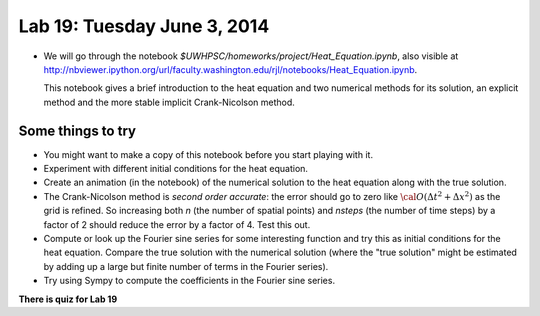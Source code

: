 

.. _lab19:

Lab 19: Tuesday June 3, 2014
=============================


* We will go through the notebook `$UWHPSC/homeworks/project/Heat_Equation.ipynb`, also 
  visible at
  `<http://nbviewer.ipython.org/url/faculty.washington.edu/rjl/notebooks/Heat_Equation.ipynb>`_.

  This notebook gives a brief introduction to the heat equation and
  two numerical methods for its solution, an explicit method and the
  more stable implicit Crank-Nicolson method.
   
Some things to try
------------------

* You might want to make a copy of this notebook before you start playing
  with it.

* Experiment with different initial conditions for the heat equation.

* Create an animation (in the notebook) of the numerical solution to the 
  heat equation along with the true solution.

* The Crank-Nicolson method is *second order accurate*: the error should
  go to zero like :math:`{\cal O}(\Delta t^2 + \Delta x^2)` as the grid is
  refined.  So increasing both `n` (the number of spatial points) and
  `nsteps` (the number of time steps) by a factor of 2 should reduce the
  error by a factor of 4.  Test this out.

* Compute or look up the Fourier sine series for some interesting function
  and try this as initial conditions for the heat equation.  Compare the
  true solution with the numerical solution (where the "true solution" might
  be estimated by adding up a large but finite number of terms in the 
  Fourier series).

* Try using Sympy to compute the coefficients in the Fourier sine series.

**There is quiz for Lab 19**



